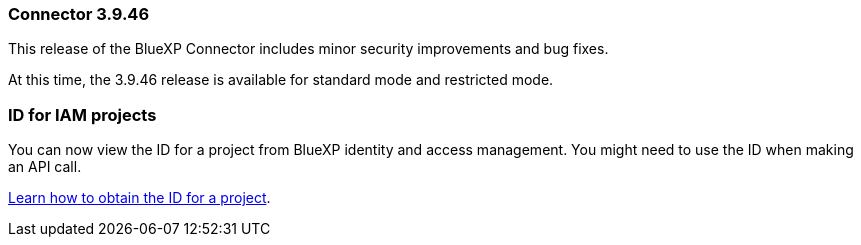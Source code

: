 === Connector 3.9.46

This release of the BlueXP Connector includes minor security improvements and bug fixes. 

At this time, the 3.9.46 release is available for standard mode and restricted mode.

=== ID for IAM projects

You can now view the ID for a project from BlueXP identity and access management. You might need to use the ID when making an API call.

link:task-iam-manage-folders-projects.html#project-id[Learn how to obtain the ID for a project].